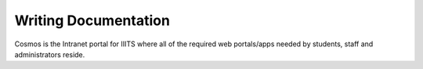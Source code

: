 ######################
Writing Documentation
######################

Cosmos is the Intranet portal for IIITS where all of the required web portals/apps needed by students,
staff and administrators reside.

